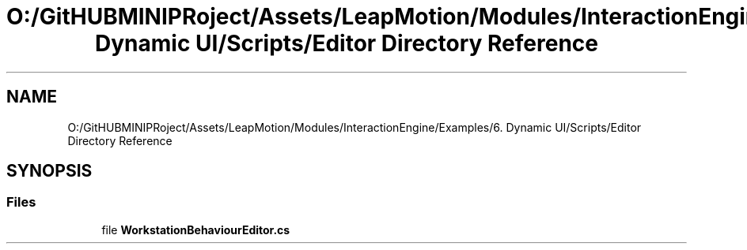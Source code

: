 .TH "O:/GitHUBMINIPRoject/Assets/LeapMotion/Modules/InteractionEngine/Examples/6. Dynamic UI/Scripts/Editor Directory Reference" 3 "Sat Jul 20 2019" "Version https://github.com/Saurabhbagh/Multi-User-VR-Viewer--10th-July/" "Multi User Vr Viewer" \" -*- nroff -*-
.ad l
.nh
.SH NAME
O:/GitHUBMINIPRoject/Assets/LeapMotion/Modules/InteractionEngine/Examples/6. Dynamic UI/Scripts/Editor Directory Reference
.SH SYNOPSIS
.br
.PP
.SS "Files"

.in +1c
.ti -1c
.RI "file \fBWorkstationBehaviourEditor\&.cs\fP"
.br
.in -1c
